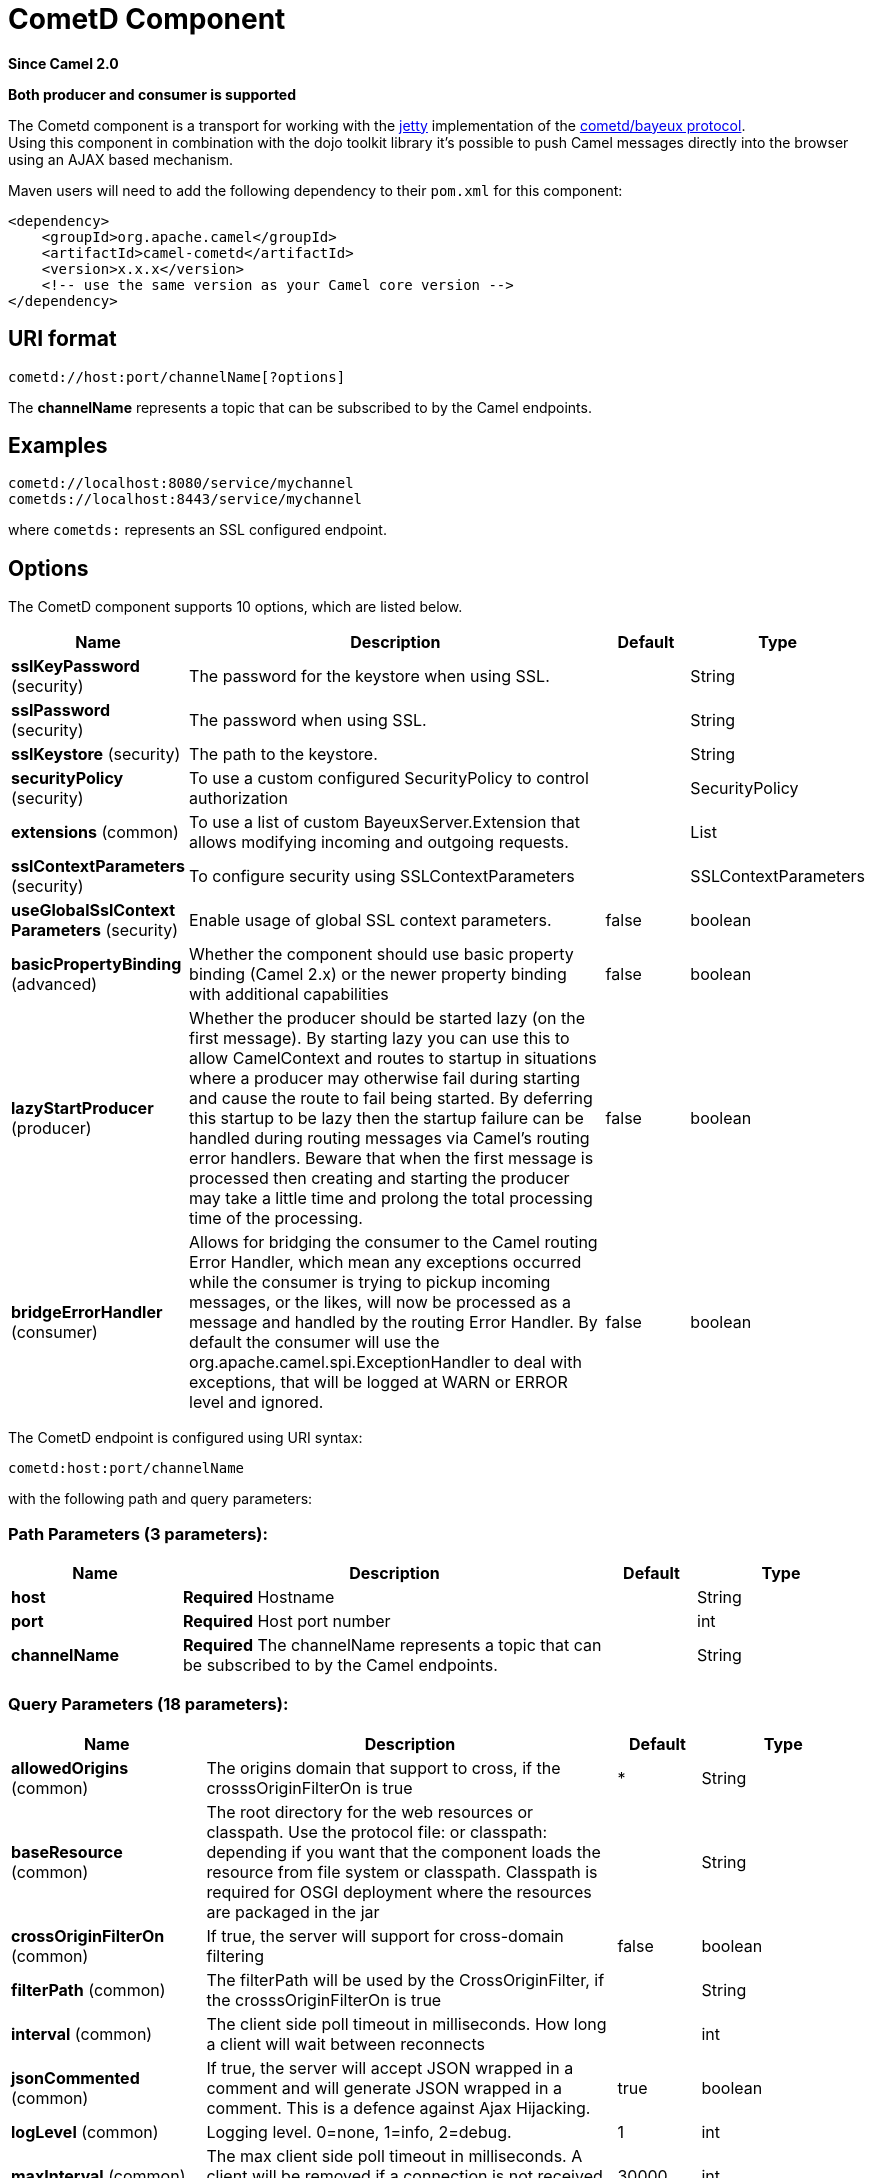 [[cometd-component]]
= CometD Component
:page-source: components/camel-cometd/src/main/docs/cometd-component.adoc

*Since Camel 2.0*

// HEADER START
*Both producer and consumer is supported*
// HEADER END

The Cometd component is a transport for working with the
http://www.mortbay.org/jetty[jetty] implementation of the
http://docs.codehaus.org/display/JETTY/Cometd+%28aka+Bayeux%29[cometd/bayeux
protocol]. +
 Using this component in combination with the dojo toolkit library it's
possible to push Camel messages directly into the browser using an AJAX
based mechanism.

Maven users will need to add the following dependency to their `pom.xml`
for this component:

[source,xml]
------------------------------------------------------------
<dependency>
    <groupId>org.apache.camel</groupId>
    <artifactId>camel-cometd</artifactId>
    <version>x.x.x</version>
    <!-- use the same version as your Camel core version -->
</dependency>
------------------------------------------------------------

== URI format

[source,java]
----------------------------------------
cometd://host:port/channelName[?options]
----------------------------------------

The *channelName* represents a topic that can be subscribed to by the
Camel endpoints.

== Examples

------------------------------------------
cometd://localhost:8080/service/mychannel
cometds://localhost:8443/service/mychannel
------------------------------------------

where `cometds:` represents an SSL configured endpoint.

== Options




// component options: START
The CometD component supports 10 options, which are listed below.



[width="100%",cols="2,5,^1,2",options="header"]
|===
| Name | Description | Default | Type
| *sslKeyPassword* (security) | The password for the keystore when using SSL. |  | String
| *sslPassword* (security) | The password when using SSL. |  | String
| *sslKeystore* (security) | The path to the keystore. |  | String
| *securityPolicy* (security) | To use a custom configured SecurityPolicy to control authorization |  | SecurityPolicy
| *extensions* (common) | To use a list of custom BayeuxServer.Extension that allows modifying incoming and outgoing requests. |  | List
| *sslContextParameters* (security) | To configure security using SSLContextParameters |  | SSLContextParameters
| *useGlobalSslContext Parameters* (security) | Enable usage of global SSL context parameters. | false | boolean
| *basicPropertyBinding* (advanced) | Whether the component should use basic property binding (Camel 2.x) or the newer property binding with additional capabilities | false | boolean
| *lazyStartProducer* (producer) | Whether the producer should be started lazy (on the first message). By starting lazy you can use this to allow CamelContext and routes to startup in situations where a producer may otherwise fail during starting and cause the route to fail being started. By deferring this startup to be lazy then the startup failure can be handled during routing messages via Camel's routing error handlers. Beware that when the first message is processed then creating and starting the producer may take a little time and prolong the total processing time of the processing. | false | boolean
| *bridgeErrorHandler* (consumer) | Allows for bridging the consumer to the Camel routing Error Handler, which mean any exceptions occurred while the consumer is trying to pickup incoming messages, or the likes, will now be processed as a message and handled by the routing Error Handler. By default the consumer will use the org.apache.camel.spi.ExceptionHandler to deal with exceptions, that will be logged at WARN or ERROR level and ignored. | false | boolean
|===
// component options: END






// endpoint options: START
The CometD endpoint is configured using URI syntax:

----
cometd:host:port/channelName
----

with the following path and query parameters:

=== Path Parameters (3 parameters):


[width="100%",cols="2,5,^1,2",options="header"]
|===
| Name | Description | Default | Type
| *host* | *Required* Hostname |  | String
| *port* | *Required* Host port number |  | int
| *channelName* | *Required* The channelName represents a topic that can be subscribed to by the Camel endpoints. |  | String
|===


=== Query Parameters (18 parameters):


[width="100%",cols="2,5,^1,2",options="header"]
|===
| Name | Description | Default | Type
| *allowedOrigins* (common) | The origins domain that support to cross, if the crosssOriginFilterOn is true | * | String
| *baseResource* (common) | The root directory for the web resources or classpath. Use the protocol file: or classpath: depending if you want that the component loads the resource from file system or classpath. Classpath is required for OSGI deployment where the resources are packaged in the jar |  | String
| *crossOriginFilterOn* (common) | If true, the server will support for cross-domain filtering | false | boolean
| *filterPath* (common) | The filterPath will be used by the CrossOriginFilter, if the crosssOriginFilterOn is true |  | String
| *interval* (common) | The client side poll timeout in milliseconds. How long a client will wait between reconnects |  | int
| *jsonCommented* (common) | If true, the server will accept JSON wrapped in a comment and will generate JSON wrapped in a comment. This is a defence against Ajax Hijacking. | true | boolean
| *logLevel* (common) | Logging level. 0=none, 1=info, 2=debug. | 1 | int
| *maxInterval* (common) | The max client side poll timeout in milliseconds. A client will be removed if a connection is not received in this time. | 30000 | int
| *multiFrameInterval* (common) | The client side poll timeout, if multiple connections are detected from the same browser. | 1500 | int
| *timeout* (common) | The server side poll timeout in milliseconds. This is how long the server will hold a reconnect request before responding. | 240000 | int
| *bridgeErrorHandler* (consumer) | Allows for bridging the consumer to the Camel routing Error Handler, which mean any exceptions occurred while the consumer is trying to pickup incoming messages, or the likes, will now be processed as a message and handled by the routing Error Handler. By default the consumer will use the org.apache.camel.spi.ExceptionHandler to deal with exceptions, that will be logged at WARN or ERROR level and ignored. | false | boolean
| *sessionHeadersEnabled* (consumer) | Whether to include the server session headers in the Camel message when creating a Camel Message for incoming requests. | false | boolean
| *exceptionHandler* (consumer) | To let the consumer use a custom ExceptionHandler. Notice if the option bridgeErrorHandler is enabled then this option is not in use. By default the consumer will deal with exceptions, that will be logged at WARN or ERROR level and ignored. |  | ExceptionHandler
| *exchangePattern* (consumer) | Sets the exchange pattern when the consumer creates an exchange. |  | ExchangePattern
| *disconnectLocalSession* (producer) | Whether to disconnect local sessions after publishing a message to its channel. Disconnecting local session is needed as they are not swept by default by CometD, and therefore you can run out of memory. | false | boolean
| *lazyStartProducer* (producer) | Whether the producer should be started lazy (on the first message). By starting lazy you can use this to allow CamelContext and routes to startup in situations where a producer may otherwise fail during starting and cause the route to fail being started. By deferring this startup to be lazy then the startup failure can be handled during routing messages via Camel's routing error handlers. Beware that when the first message is processed then creating and starting the producer may take a little time and prolong the total processing time of the processing. | false | boolean
| *basicPropertyBinding* (advanced) | Whether the endpoint should use basic property binding (Camel 2.x) or the newer property binding with additional capabilities | false | boolean
| *synchronous* (advanced) | Sets whether synchronous processing should be strictly used, or Camel is allowed to use asynchronous processing (if supported). | false | boolean
|===
// endpoint options: END
// spring-boot-auto-configure options: START
== Spring Boot Auto-Configuration

When using Spring Boot make sure to use the following Maven dependency to have support for auto configuration:

[source,xml]
----
<dependency>
  <groupId>org.apache.camel.springboot</groupId>
  <artifactId>camel-cometd-starter</artifactId>
  <version>x.x.x</version>
  <!-- use the same version as your Camel core version -->
</dependency>
----


The component supports 11 options, which are listed below.



[width="100%",cols="2,5,^1,2",options="header"]
|===
| Name | Description | Default | Type
| *camel.component.cometd.basic-property-binding* | Whether the component should use basic property binding (Camel 2.x) or the newer property binding with additional capabilities | false | Boolean
| *camel.component.cometd.bridge-error-handler* | Allows for bridging the consumer to the Camel routing Error Handler, which mean any exceptions occurred while the consumer is trying to pickup incoming messages, or the likes, will now be processed as a message and handled by the routing Error Handler. By default the consumer will use the org.apache.camel.spi.ExceptionHandler to deal with exceptions, that will be logged at WARN or ERROR level and ignored. | false | Boolean
| *camel.component.cometd.enabled* | Whether to enable auto configuration of the cometd component. This is enabled by default. |  | Boolean
| *camel.component.cometd.extensions* | To use a list of custom BayeuxServer.Extension that allows modifying incoming and outgoing requests. |  | List
| *camel.component.cometd.lazy-start-producer* | Whether the producer should be started lazy (on the first message). By starting lazy you can use this to allow CamelContext and routes to startup in situations where a producer may otherwise fail during starting and cause the route to fail being started. By deferring this startup to be lazy then the startup failure can be handled during routing messages via Camel's routing error handlers. Beware that when the first message is processed then creating and starting the producer may take a little time and prolong the total processing time of the processing. | false | Boolean
| *camel.component.cometd.security-policy* | To use a custom configured SecurityPolicy to control authorization. The option is a org.cometd.bayeux.server.SecurityPolicy type. |  | String
| *camel.component.cometd.ssl-context-parameters* | To configure security using SSLContextParameters. The option is a org.apache.camel.support.jsse.SSLContextParameters type. |  | String
| *camel.component.cometd.ssl-key-password* | The password for the keystore when using SSL. |  | String
| *camel.component.cometd.ssl-keystore* | The path to the keystore. |  | String
| *camel.component.cometd.ssl-password* | The password when using SSL. |  | String
| *camel.component.cometd.use-global-ssl-context-parameters* | Enable usage of global SSL context parameters. | false | Boolean
|===
// spring-boot-auto-configure options: END




You can append query options to the URI in the following format,
`?option=value&option=value&...`

Here is some examples on How to pass the parameters

For file (for webapp resources located in the Web Application directory
--> cometd://localhost:8080?resourceBase=file./webapp +
 For classpath (when by example the web resources are packaged inside
the webapp folder -->
cometd://localhost:8080?resourceBase=classpath:webapp

== Authentication

*Since Camel 2.8*

You can configure custom `SecurityPolicy` and `Extension`'s to the
`CometdComponent` which allows you to use authentication as
http://cometd.org/documentation/howtos/authentication[documented here]

== Setting up SSL for Cometd Component

=== Using the JSSE Configuration Utility

The Cometd component supports SSL/TLS configuration
through the xref:latest@manual::camel-configuration-utilities.adoc[Camel JSSE
Configuration Utility].  This utility greatly decreases the amount of
component specific code you need to write and is configurable at the
endpoint and component levels.  The following examples demonstrate how
to use the utility with the Cometd component. You need to configure SSL
on the CometdComponent.

[[Cometd-Programmaticconfigurationofthecomponent]]
Programmatic configuration of the component

[source,java]
-----------------------------------------------------------------------------------------------
KeyStoreParameters ksp = new KeyStoreParameters();
ksp.setResource("/users/home/server/keystore.jks");
ksp.setPassword("keystorePassword");

KeyManagersParameters kmp = new KeyManagersParameters();
kmp.setKeyStore(ksp);
kmp.setKeyPassword("keyPassword");

TrustManagersParameters tmp = new TrustManagersParameters();
tmp.setKeyStore(ksp);

SSLContextParameters scp = new SSLContextParameters();
scp.setKeyManagers(kmp);
scp.setTrustManagers(tmp);

CometdComponent commetdComponent = getContext().getComponent("cometds", CometdComponent.class);
commetdComponent.setSslContextParameters(scp);
-----------------------------------------------------------------------------------------------

[[Cometd-SpringDSLbasedconfigurationofendpoint]]
Spring DSL based configuration of endpoint

[source,xml]
------------------------------------------------------------------------------------------------------------------------------------------------------------------------------------------------------
...
  <camel:sslContextParameters
      id="sslContextParameters">
    <camel:keyManagers
        keyPassword="keyPassword">
      <camel:keyStore
          resource="/users/home/server/keystore.jks"
          password="keystorePassword"/>
    </camel:keyManagers>
    <camel:trustManagers>
      <camel:keyStore
          resource="/users/home/server/keystore.jks"
          password="keystorePassword"/>
    </camel:keyManagers>
  </camel:sslContextParameters>...
 
  <bean id="cometd" class="org.apache.camel.component.cometd.CometdComponent">
    <property name="sslContextParameters" ref="sslContextParameters"/>
  </bean>
...
  <to uri="cometds://127.0.0.1:443/service/test?baseResource=file:./target/test-classes/webapp&timeout=240000&interval=0&maxInterval=30000&multiFrameInterval=1500&jsonCommented=true&logLevel=2"/>...
------------------------------------------------------------------------------------------------------------------------------------------------------------------------------------------------------

